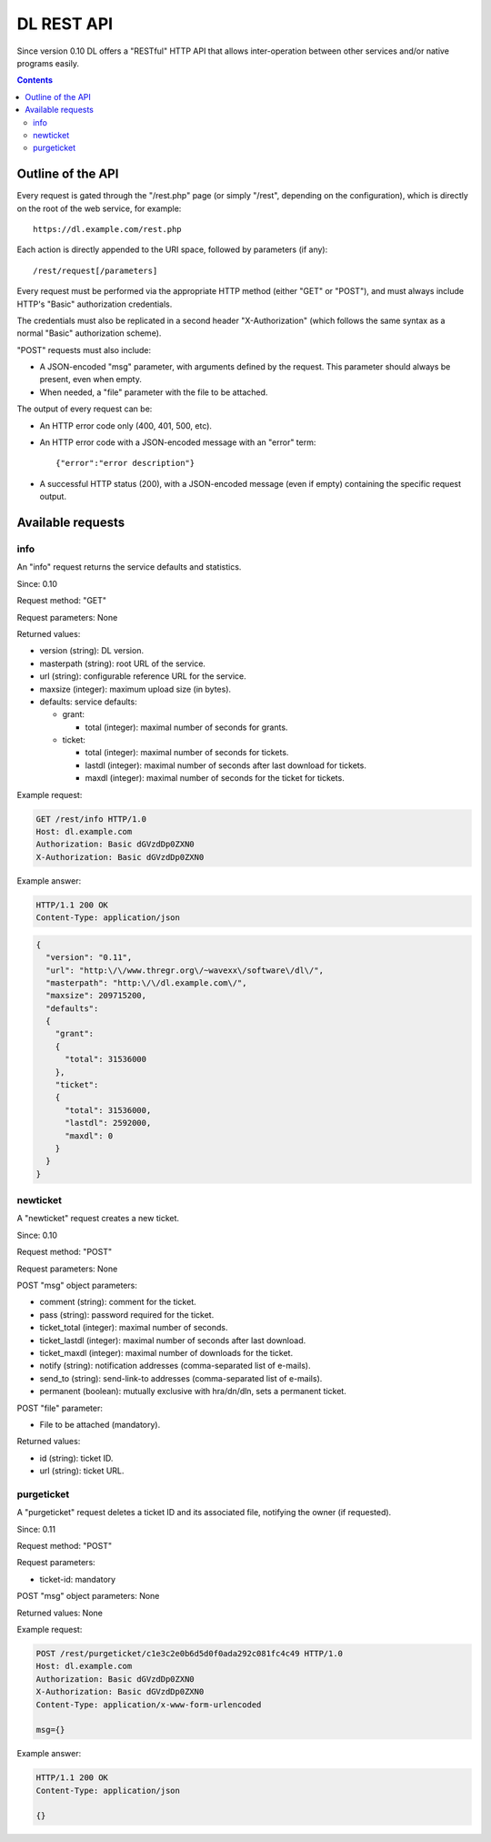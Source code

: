 DL REST API
===========

Since version 0.10 DL offers a "RESTful" HTTP API that allows inter-operation
between other services and/or native programs easily.

.. contents::


Outline of the API
------------------

Every request is gated through the "/rest.php" page (or simply "/rest",
depending on the configuration), which is directly on the root of the web
service, for example::

  https://dl.example.com/rest.php

Each action is directly appended to the URI space, followed by parameters (if
any)::

  /rest/request[/parameters]

Every request must be performed via the appropriate HTTP method (either "GET"
or "POST"), and must always include HTTP's "Basic" authorization credentials.

The credentials must also be replicated in a second header "X-Authorization"
(which follows the same syntax as a normal "Basic" authorization scheme).

"POST" requests must also include:

* A JSON-encoded "msg" parameter, with arguments defined by the request. This
  parameter should always be present, even when empty.
* When needed, a "file" parameter with the file to be attached.

The output of every request can be:

* An HTTP error code only (400, 401, 500, etc).
* An HTTP error code with a JSON-encoded message with an "error" term::

    {"error":"error description"}

* A successful HTTP status (200), with a JSON-encoded message (even if empty)
  containing the specific request output.


Available requests
------------------

info
~~~~

An "info" request returns the service defaults and statistics.

Since: 0.10

Request method: "GET"

Request parameters: None

Returned values:

* version (string): DL version.
* masterpath (string): root URL of the service.
* url (string): configurable reference URL for the service.
* maxsize (integer): maximum upload size (in bytes).
* defaults: service defaults:

  * grant:

    * total (integer): maximal number of seconds for grants.

  * ticket:

    * total (integer): maximal number of seconds for tickets.
    * lastdl (integer): maximal number of seconds after last download for tickets.
    * maxdl (integer): maximal number of seconds for the ticket for tickets.

Example request:

.. code:: http

  GET /rest/info HTTP/1.0
  Host: dl.example.com
  Authorization: Basic dGVzdDp0ZXN0
  X-Authorization: Basic dGVzdDp0ZXN0

Example answer:

.. code:: http

  HTTP/1.1 200 OK
  Content-Type: application/json

.. code:: json

  {
    "version": "0.11",
    "url": "http:\/\/www.thregr.org\/~wavexx\/software\/dl\/",
    "masterpath": "http:\/\/dl.example.com\/",
    "maxsize": 209715200,
    "defaults":
    {
      "grant":
      {
	"total": 31536000
      },
      "ticket":
      {
	"total": 31536000,
	"lastdl": 2592000,
	"maxdl": 0
      }
    }
  }


newticket
~~~~~~~~~

A "newticket" request creates a new ticket.

Since: 0.10

Request method: "POST"

Request parameters: None

POST "msg" object parameters:

* comment (string): comment for the ticket.
* pass (string): password required for the ticket.
* ticket_total (integer): maximal number of seconds.
* ticket_lastdl (integer): maximal number of seconds after last download.
* ticket_maxdl (integer): maximal number of downloads for the ticket.
* notify (string): notification addresses (comma-separated list of e-mails).
* send_to (string): send-link-to addresses (comma-separated list of e-mails).
* permanent (boolean): mutually exclusive with hra/dn/dln, sets a permanent
  ticket.

POST "file" parameter:

* File to be attached (mandatory).

Returned values:

* id (string): ticket ID.
* url (string): ticket URL.


purgeticket
~~~~~~~~~~~

A "purgeticket" request deletes a ticket ID and its associated file, notifying
the owner (if requested).

Since: 0.11

Request method: "POST"

Request parameters:

* ticket-id: mandatory

POST "msg" object parameters: None

Returned values: None

Example request:

.. code:: http

  POST /rest/purgeticket/c1e3c2e0b6d5d0f0ada292c081fc4c49 HTTP/1.0
  Host: dl.example.com
  Authorization: Basic dGVzdDp0ZXN0
  X-Authorization: Basic dGVzdDp0ZXN0
  Content-Type: application/x-www-form-urlencoded

  msg={}

Example answer:

.. code:: http

  HTTP/1.1 200 OK
  Content-Type: application/json

  {}
